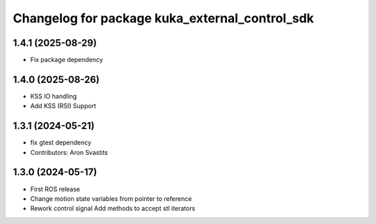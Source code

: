 ^^^^^^^^^^^^^^^^^^^^^^^^^^^^^^^^^^^^^^^^^^^^^^^
Changelog for package kuka_external_control_sdk
^^^^^^^^^^^^^^^^^^^^^^^^^^^^^^^^^^^^^^^^^^^^^^^

1.4.1 (2025-08-29)
------------------
* Fix package dependency

1.4.0 (2025-08-26)
------------------
* KSS IO handling
* Add KSS (RSI) Support

1.3.1 (2024-05-21)
------------------
* fix gtest dependency
* Contributors: Aron Svastits

1.3.0 (2024-05-17)
------------------
* First ROS release
* Change motion state variables from pointer to reference
* Rework control signal Add methods to accept stl iterators
